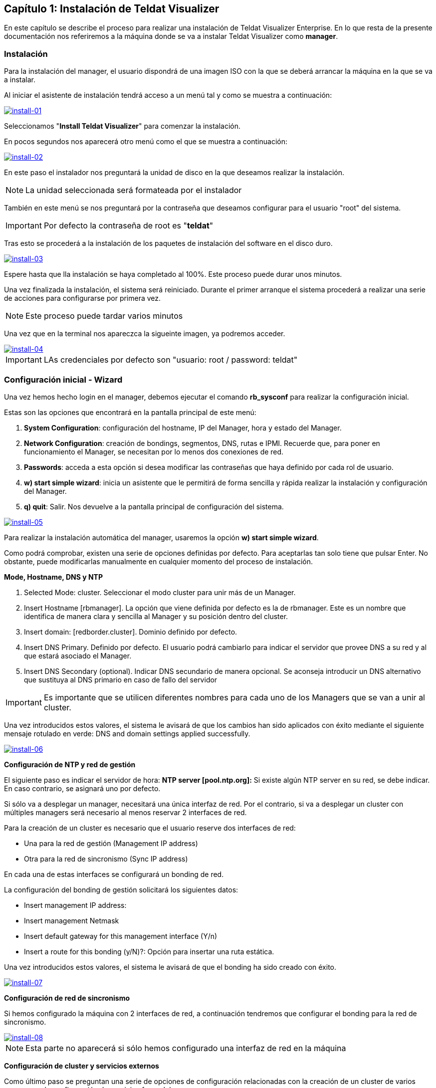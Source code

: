 == Capítulo 1: Instalación de Teldat Visualizer

En este capítulo se describe el proceso para realizar una instalación de Teldat Visualizer Enterprise. En lo que resta de
la presente documentación nos referiremos a la máquina donde se va a instalar Teldat Visualizer como *manager*.

=== Instalación

Para la instalación del manager, el usuario dispondrá de una imagen ISO con la que se deberá arrancar la máquina
en la que se va a instalar.

Al iniciar el asistente de instalación tendrá acceso a un menú tal y como se muestra a continuación:

image::images/install/install-01.png["install-01",link="images/install/install-01.png",align="center"]

Seleccionamos "*Install Teldat Visualizer*" para comenzar la instalación.

En pocos segundos nos aparecerá otro menú como el que se muestra a continuación:

image::images/install/install-02.png["install-02",link="images/install/install-02.png",align="center"]

En este paso el instalador nos preguntará la unidad de disco en la que deseamos realizar la instalación.

[NOTE]
===============================
La unidad seleccionada será formateada por el instalador
===============================

También en este menú se nos preguntará por la contraseña que deseamos configurar para el usuario "root" del sistema.

IMPORTANT: Por defecto la contraseña de root es "*teldat*"

Tras esto se procederá a la instalación de los paquetes de instalación del software en el disco duro.

image::images/install/install-03.png["install-03",link="images/install/install-03.png",align="center"]

Espere hasta que lla instalación se haya completado al 100%. Este proceso puede durar unos minutos.

Una vez finalizada la instalación, el sistema será reiniciado. Durante el primer arranque el sistema procederá
a realizar una serie de acciones para configurarse por primera vez.

[NOTE]
===============================
Este proceso puede tardar varios minutos
===============================

Una vez que en la terminal nos apareczca la sigueinte imagen, ya podremos acceder.

image::images/install/install-04.png["install-04",link="images/install/install-04.png",align="center"]

IMPORTANT: LAs credenciales por defecto son "usuario: root / password: teldat"

=== Configuración inicial - Wizard

Una vez hemos hecho login en el manager, debemos ejecutar el comando *rb_sysconf* para realizar la configuración inicial.

Estas son las opciones que encontrará en la pantalla principal de este menú:

. *System Configuration*: configuración del hostname, IP del Manager, hora y estado del Manager.
. *Network Configuration*: creación de bondings, segmentos, DNS, rutas e IPMI. Recuerde que, para poner en funcionamiento el Manager, se necesitan por lo menos dos conexiones de red.
. *Passwords*: acceda a esta opción si desea modificar las contraseñas que haya definido por cada rol de usuario.
. *w) start simple wizard*: inicia un asistente que le permitirá de forma sencilla y rápida realizar la instalación y configuración del Manager.
. *q) quit*: Salir. Nos devuelve a la pantalla principal de configuración del sistema.

image::images/install/install-05.png["install-05",link="images/install/install-05.png",align="center"]

Para realizar la instalación automática del manager, usaremos la opción *w) start simple wizard*.

Como podrá comprobar, existen una serie de opciones definidas por defecto.
Para aceptarlas tan solo tiene que pulsar Enter. No obstante, puede modificarlas manualmente
en cualquier momento del proceso de instalación.

*Mode, Hostname, DNS y NTP*

. Selected Mode: cluster. Seleccionar el modo cluster para unir más de un Manager.
. Insert Hostname [rbmanager]. La opción que viene definida por defecto es la de rbmanager. Este es un nombre que identifica de manera clara y sencilla al Manager y su posición dentro del cluster.
. Insert domain: [redborder.cluster]. Dominio definido por defecto.
. Insert DNS Primary. Definido por defecto. El usuario podrá cambiarlo para indicar el servidor que provee DNS a su red y al que estará asociado el Manager.
. Insert DNS Secondary (optional). Indicar DNS secundario de manera opcional. Se aconseja introducir un DNS alternativo que sustituya al DNS primario en caso de fallo del servidor

IMPORTANT: Es importante que se utilicen diferentes nombres para cada uno de los Managers que se van a unir al cluster.

Una vez introducidos estos valores, el sistema le avisará de que los cambios han sido aplicados con éxito mediante el siguiente
mensaje rotulado en verde: DNS and domain settings applied successfully.

image::images/install/install-06.png["install-06",link="images/install/install-06.png",align="center"]

*Configuración de NTP y red de gestión*

El siguiente paso es indicar el servidor de hora: *NTP server [pool.ntp.org]:*
Si existe algún NTP server en su red, se debe indicar. En caso contrario, se asignará uno por defecto.

Si sólo va a desplegar un manager, necesitará una única interfaz de red. Por el contrario, si va a desplegar un cluster
con múltiples managers será necesario al menos reservar 2 interfaces de red.

Para la creación de un cluster es necesario que el usuario reserve dos interfaces de red:

* Una para la red de gestión (Management IP address)
* Otra para la red de sincronismo (Sync IP address)

En cada una de estas interfaces se configurará un bonding de red.

La configuración del bonding de gestión solicitará los siguientes datos:

* Insert management IP address:
* Insert management Netmask
* Insert default gateway for this management interface (Y/n)
* Insert a route for this bonding (y/N)?: Opción para insertar una ruta estática.

Una vez introducidos estos valores, el sistema le avisará de que el bonding ha sido creado con éxito.

image::images/install/install-07.png["install-07",link="images/install/install-07.png",align="center"]

*Configuración de red de sincronismo*

Si hemos configurado la máquina con 2 interfaces de red, a continuación tendremos que configurar el bonding para
la red de sincronismo.

image::images/install/install-08.png["install-08",link="images/install/install-08.png",align="center"]

[NOTE]
===============================
Esta parte no aparecerá si sólo hemos configurado una interfaz de red en la máquina
===============================

*Configuración de cluster y servicios externos*

Como último paso se preguntan una serie de opciones de configuración relacionadas con la creación de un cluster de varios managers
y la configuración de servicios fuera del manager.

image::images/install/install-09.png["install-09",link="images/install/install-09.png",align="center"]

Una vez finalizado, aceptamos y se iniciará el proceso de configuración.

[NOTE]
===============================
Este proceso puede tardar varios minutos
===============================
